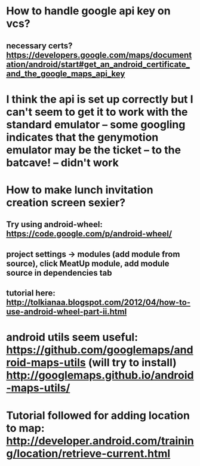 * How to handle google api key on vcs?
** necessary certs? https://developers.google.com/maps/documentation/android/start#get_an_android_certificate_and_the_google_maps_api_key

* I think the api is set up correctly but I can't seem to get it to work with the standard emulator -- some googling indicates that the genymotion emulator may be the ticket -- to the batcave! -- didn't work

* How to make lunch invitation creation screen sexier?
** Try using android-wheel: https://code.google.com/p/android-wheel/
** project settings -> modules (add module from source), click MeatUp module, add module source in dependencies tab
** tutorial here: http://tolkianaa.blogspot.com/2012/04/how-to-use-android-wheel-part-ii.html

* android utils seem useful: https://github.com/googlemaps/android-maps-utils (will try to install) http://googlemaps.github.io/android-maps-utils/

* Tutorial followed for adding location to map: http://developer.android.com/training/location/retrieve-current.html
